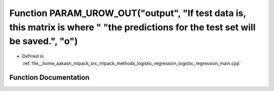 .. _exhale_function_logistic__regression__main_8cpp_1ad0a541fffdf6f03a4e676c278d46e180:

Function PARAM_UROW_OUT("output", "If test data is, this matrix is where " "the predictions for the test set will be saved.", "o")
==================================================================================================================================

- Defined in :ref:`file__home_aakash_mlpack_src_mlpack_methods_logistic_regression_logistic_regression_main.cpp`


Function Documentation
----------------------


.. doxygenfunction:: PARAM_UROW_OUT("output", "If test data is, this matrix is where " "the predictions for the test set will be saved.", "o")
